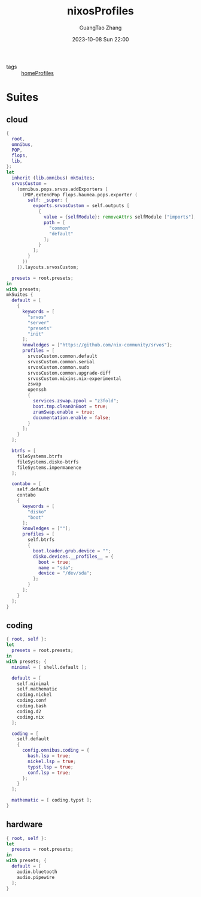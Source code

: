 :PROPERTIES:
:ID:       55e5de92-922e-4e91-aa8c-c8121545aac8
:header-args: :noweb tangle :comments noweb :exports both
:PRJ-DIR: ../../units/nixos/nixosProfiles
:END:
#+TITLE: nixosProfiles
#+AUTHOR: GuangTao Zhang
#+EMAIL: gtrunsec@hardenedlinux.org
#+DATE: 2023-10-08 Sun 22:00

- tags :: [[id:50ab7f73-4fae-481b-8987-6e206a9d8f95][homeProfiles]]


* Suites

** cloud

#+begin_src nix :tangle (concat (org-entry-get nil "PRJ-DIR" t) "/cloud.nix")
{
  root,
  omnibus,
  POP,
  flops,
  lib,
}:
let
  inherit (lib.omnibus) mkSuites;
  srvosCustom =
    (omnibus.pops.srvos.addExporters [
      (POP.extendPop flops.haumea.pops.exporter (
        self: _super: {
          exports.srvosCustom = self.outputs [
            {
              value = {selfModule}: removeAttrs selfModule ["imports"];
              path = [
                "common"
                "default"
              ];
            }
          ];
        }
      ))
    ]).layouts.srvosCustom;

  presets = root.presets;
in
with presets;
mkSuites {
  default = [
    {
      keywords = [
        "srvos"
        "server"
        "presets"
        "init"
      ];
      knowledges = ["https://github.com/nix-community/srvos"];
      profiles = [
        srvosCustom.common.default
        srvosCustom.common.serial
        srvosCustom.common.sudo
        srvosCustom.common.upgrade-diff
        srvosCustom.mixins.nix-experimental
        zswap
        openssh
        {
          services.zswap.zpool = "z3fold";
          boot.tmp.cleanOnBoot = true;
          zramSwap.enable = true;
          documentation.enable = false;
        }
      ];
    }
  ];

  btrfs = [
    fileSystems.btrfs
    fileSystems.disko-btrfs
    fileSystems.impermanence
  ];

  contabo = [
    self.default
    contabo
    {
      keywords = [
        "disko"
        "boot"
      ];
      knowledges = [""];
      profiles = [
        self.btrfs
        {
          boot.loader.grub.device = "";
          disko.devices.__profiles__ = {
            boot = true;
            name = "sda";
            device = "/dev/sda";
          };
        }
      ];
    }
  ];
}
#+end_src



** coding

#+begin_src nix :tangle (concat (org-entry-get nil "PRJ-DIR" t) "/dev.nix")
{ root, self }:
let
  presets = root.presets;
in
with presets; {
  minimal = [ shell.default ];

  default = [
    self.minimal
    self.mathematic
    coding.nickel
    coding.conf
    coding.bash
    coding.d2
    coding.nix
  ];

  coding = [
    self.default
    {
      config.omnibus.coding = {
        bash.lsp = true;
        nickel.lsp = true;
        typst.lsp = true;
        conf.lsp = true;
      };
    }
  ];

  mathematic = [ coding.typst ];
}
#+end_src

** hardware


#+begin_src nix :tangle (concat (org-entry-get nil "PRJ-DIR" t) "/hardware.nix")
{ root, self }:
let
  presets = root.presets;
in
with presets; {
  default = [
    audio.bluetooth
    audio.pipewire
  ];
}
#+end_src
